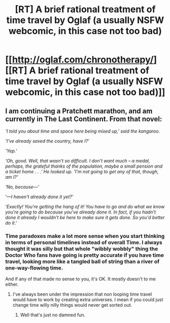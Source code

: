 #+TITLE: [RT] A brief rational treatment of time travel by Oglaf (a usually NSFW webcomic, in this case not too bad)

* [[http://oglaf.com/chronotherapy/][[RT] A brief rational treatment of time travel by Oglaf (a usually NSFW webcomic, in this case not too bad)]]
:PROPERTIES:
:Author: Pluvialis
:Score: 14
:DateUnix: 1391351070.0
:DateShort: 2014-Feb-02
:END:

** I am continuing a Pratchett marathon, and am currently in The Last Continent. From that novel:

/'I told you about time and space here being mixed up,' said the kangaroo./

/'I've already saved the country, have I?'/

/'Yep.'/

/'Oh, good. Well, that wasn't so difficult. I don't want much -- a medal, perhaps, the grateful thanks of the population, maybe a small pension and a ticket home . . .' He looked up. 'I'm not going to get any of that, though, am I?'/

/'No, because---'/

/'---I haven't already done it yet?'/

/'Exactly! You're getting the hang of it! You have to go and do what we know you're going to do because you've already done it. In fact, if you hadn't done it already I wouldn't be here to make sure it gets done. So you'd better do it.'/
:PROPERTIES:
:Author: Escapement
:Score: 4
:DateUnix: 1391355905.0
:DateShort: 2014-Feb-02
:END:

*** Time paradoxes make a lot more sense when you start thinking in terms of personal timelines instead of overall Time. I always thought it was silly but that whole "wibbly wobbly" thing the Doctor Who fans have going is pretty accurate if you have time travel, looking more like a tangled ball of string than a river of one-way-flowing time.

And if any of that made no sense to you, it's OK. It mostly doesn't to me either.
:PROPERTIES:
:Author: Averusblack
:Score: 5
:DateUnix: 1391373732.0
:DateShort: 2014-Feb-03
:END:

**** I've always been under the impression that non looping time travel would have to work by creating extra universes. I mean if you could just change time willy nilly things would never get sorted out.
:PROPERTIES:
:Author: Coxville
:Score: 1
:DateUnix: 1391569502.0
:DateShort: 2014-Feb-05
:END:

***** Well that's just no damned fun.
:PROPERTIES:
:Author: Averusblack
:Score: 1
:DateUnix: 1391569910.0
:DateShort: 2014-Feb-05
:END:
